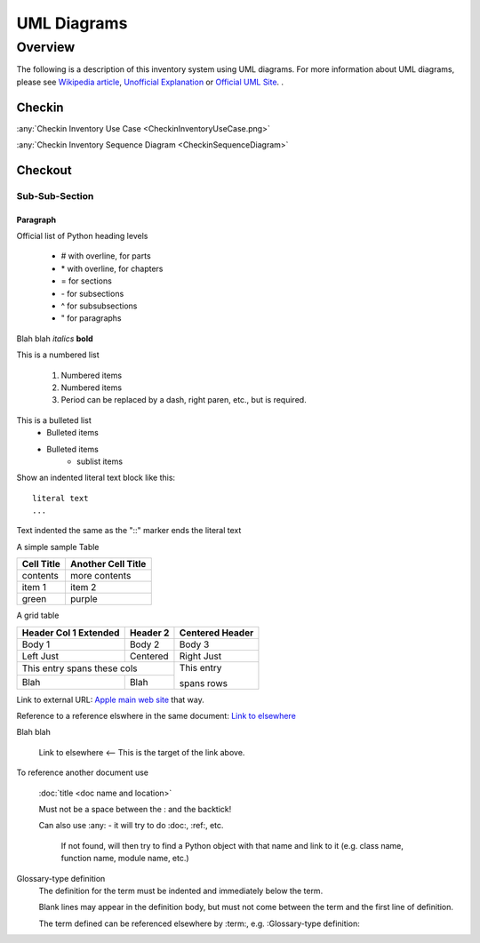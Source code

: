 
************
UML Diagrams
************


Overview
========

The following is a description of this inventory system using UML diagrams.
For more information about UML diagrams, please see
`Wikipedia article <https://en.wikipedia.org/wiki/Unified_Modeling_Language>`_,
`Unofficial Explanation <https://www.smartdraw.com/uml-diagram>`_ or
`Official UML Site <https://www.uml-diagrams.org>`_.
.

Checkin
-------

:any:`Checkin Inventory Use Case <CheckinInventoryUseCase.png>`

:any:`Checkin Inventory Sequence Diagram <CheckinSequenceDiagram>`


Checkout
--------


Sub-Sub-Section
^^^^^^^^^^^^^^^


Paragraph
"""""""""

Official list of Python heading levels

    - # with overline, for parts
    - \* with overline, for chapters
    - = for sections
    - \- for subsections
    - ^ for subsubsections
    - " for paragraphs


Blah blah *italics*  **bold**

This is a numbered list

    1. Numbered items
    #. Numbered items
    #. Period can be replaced by a dash, right paren, etc., but is required.

This is a bulleted list
    - Bulleted items
    - Bulleted items
        - sublist items

Show an indented literal text block like this:

::

    literal text
    ...

Text indented the same as the "::" marker ends the literal text

A simple sample Table

============   ========================
Cell Title     Another Cell  Title
============   ========================
contents       more contents
item 1         item 2
green          purple
============   ========================

A grid table

+---------------+--------------+--------------+
| Header Col 1  | Header 2     |   Centered   |
| Extended      |              |   Header     |
+===============+==============+==============+
| Body 1        |   Body 2     |       Body 3 |
+---------------+--------------+--------------+
| Left Just     |   Centered   |   Right Just |
+---------------+--------------+--------------+
| This entry spans these cols  | This entry   |
+---------------+--------------+              +
| Blah          | Blah         | spans rows   |
+---------------+--------------+--------------+

Link to external URL: `Apple main web site <http://www.apple.com>`_ that way.

Reference to a reference elswhere in the same document:  `Link to elsewhere`_

Blah blah

    _`Link to elsewhere`   <-- This is the target of the link above.

To reference another document use

    :doc:`title <doc name and location>`

    Must not be a space between the : and the backtick!

    Can also use :any: - it will try to do :doc:, :ref:, etc.

        If not found, will then try to find a Python object with that name
        and link to it (e.g. class name, function name, module name, etc.)

Glossary-type definition
    The definition for the term must be indented and immediately below
    the term.

    Blank lines may appear in the definition body, but must not
    come between the term and the first line of definition.

    The term defined can be referenced elsewhere by :term:,
    e.g. :Glossary-type definition:
